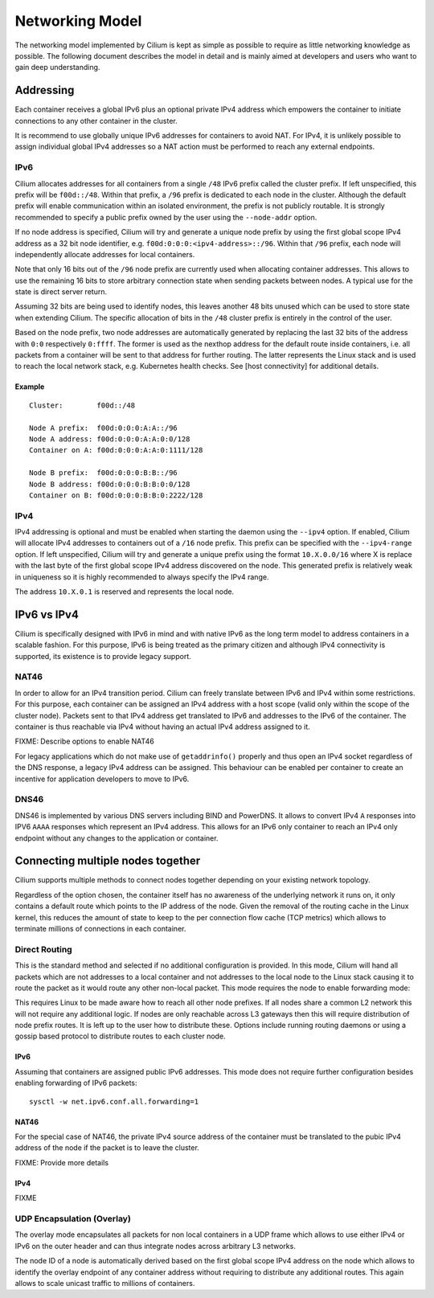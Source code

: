 Networking Model
================

The networking model implemented by Cilium is kept as simple as possible
to require as little networking knowledge as possible. The following
document describes the model in detail and is mainly aimed at developers
and users who want to gain deep understanding.

Addressing
----------

Each container receives a global IPv6 plus an optional private IPv4
address which empowers the container to initiate connections to any
other container in the cluster.

It is recommend to use globally unique IPv6 addresses for containers to
avoid NAT. For IPv4, it is unlikely possible to assign individual global
IPv4 addresses so a NAT action must be performed to reach any external
endpoints.

IPv6
~~~~

Cilium allocates addresses for all containers from a single ``/48`` IPv6
prefix called the cluster prefix. If left unspecified, this prefix will
be ``f00d::/48``. Within that prefix, a ``/96`` prefix is dedicated to
each node in the cluster. Although the default prefix will enable
communication within an isolated environment, the prefix is not publicly
routable. It is strongly recommended to specify a public prefix owned by
the user using the ``--node-addr`` option.

If no node address is specified, Cilium will try and generate a unique
node prefix by using the first global scope IPv4 address as a 32 bit
node identifier, e.g. ``f00d:0:0:0:<ipv4-address>::/96``. Within that
``/96`` prefix, each node will independently allocate addresses for
local containers.

Note that only 16 bits out of the ``/96`` node prefix are currently used
when allocating container addresses. This allows to use the remaining 16
bits to store arbitrary connection state when sending packets between
nodes. A typical use for the state is direct server return.

Assuming 32 bits are being used to identify nodes, this leaves another
48 bits unused which can be used to store state when extending Cilium.
The specific allocation of bits in the ``/48`` cluster prefix is
entirely in the control of the user.

Based on the node prefix, two node addresses are automatically generated
by replacing the last 32 bits of the address with ``0:0`` respectively
``0:ffff``. The former is used as the nexthop address for the default
route inside containers, i.e. all packets from a container will be sent
to that address for further routing. The latter represents the Linux
stack and is used to reach the local network stack, e.g. Kubernetes
health checks. See [host connectivity] for additional details.

Example
^^^^^^^

::

    Cluster:        f00d::/48

    Node A prefix:  f00d:0:0:0:A:A::/96
    Node A address: f00d:0:0:0:A:A:0:0/128
    Container on A: f00d:0:0:0:A:A:0:1111/128

    Node B prefix:  f00d:0:0:0:B:B::/96
    Node B address: f00d:0:0:0:B:B:0:0/128
    Container on B: f00d:0:0:0:B:B:0:2222/128

IPv4
~~~~

IPv4 addressing is optional and must be enabled when starting the daemon
using the ``--ipv4`` option. If enabled, Cilium will allocate IPv4
addresses to containers out of a ``/16`` node prefix. This prefix can be
specified with the ``--ipv4-range`` option. If left unspecified, Cilium
will try and generate a unique prefix using the format ``10.X.0.0/16``
where X is replace with the last byte of the first global scope IPv4
address discovered on the node. This generated prefix is relatively weak
in uniqueness so it is highly recommended to always specify the IPv4
range.

The address ``10.X.0.1`` is reserved and represents the local node.

IPv6 vs IPv4
------------

Cilium is specifically designed with IPv6 in mind and with native IPv6
as the long term model to address containers in a scalable fashion. For
this purpose, IPv6 is being treated as the primary citizen and although
IPv4 connectivity is supported, its existence is to provide legacy
support.

NAT46
~~~~~

In order to allow for an IPv4 transition period. Cilium can freely
translate between IPv6 and IPv4 within some restrictions. For this
purpose, each container can be assigned an IPv4 address with a host
scope (valid only within the scope of the cluster node). Packets sent to
that IPv4 address get translated to IPv6 and addresses to the IPv6 of
the container. The container is thus reachable via IPv4 without having
an actual IPv4 address assigned to it.

FIXME: Describe options to enable NAT46

For legacy applications which do not make use of ``getaddrinfo()``
properly and thus open an IPv4 socket regardless of the DNS response, a
legacy IPv4 address can be assigned. This behaviour can be enabled per
container to create an incentive for application developers to move to
IPv6.

DNS46
~~~~~

DNS46 is implemented by various DNS servers including BIND and PowerDNS.
It allows to convert IPv4 ``A`` responses into IPV6 ``AAAA`` responses
which represent an IPv4 address. This allows for an IPv6 only container
to reach an IPv4 only endpoint without any changes to the application or
container.

Connecting multiple nodes together
----------------------------------

Cilium supports multiple methods to connect nodes together depending on
your existing network topology.

Regardless of the option chosen, the container itself has no awareness
of the underlying network it runs on, it only contains a default route
which points to the IP address of the node. Given the removal of the
routing cache in the Linux kernel, this reduces the amount of state to
keep to the per connection flow cache (TCP metrics) which allows to
terminate millions of connections in each container.

Direct Routing
~~~~~~~~~~~~~~

This is the standard method and selected if no additional configuration
is provided. In this mode, Cilium will hand all packets which are not
addresses to a local container and not addresses to the local node to
the Linux stack causing it to route the packet as it would route any
other non-local packet. This mode requires the node to enable forwarding
mode:

This requires Linux to be made aware how to reach all other node
prefixes. If all nodes share a common L2 network this will not require
any additional logic. If nodes are only reachable across L3 gateways
then this will require distribution of node prefix routes. It is left up
to the user how to distribute these. Options include running routing
daemons or using a gossip based protocol to distribute routes to each
cluster node.

IPv6
^^^^

Assuming that containers are assigned public IPv6 addresses. This mode
does not require further configuration besides enabling forwarding of
IPv6 packets:

::

    sysctl -w net.ipv6.conf.all.forwarding=1

NAT46
^^^^^

For the special case of NAT46, the private IPv4 source address of the
container must be translated to the pubic IPv4 address of the node if
the packet is to leave the cluster.

FIXME: Provide more details

IPv4
^^^^

FIXME

UDP Encapsulation (Overlay)
~~~~~~~~~~~~~~~~~~~~~~~~~~~

The overlay mode encapsulates all packets for non local containers in a
UDP frame which allows to use either IPv4 or IPv6 on the outer header
and can thus integrate nodes across arbitrary L3 networks.

The node ID of a node is automatically derived based on the first global
scope IPv4 address on the node which allows to identify the overlay
endpoint of any container address without requiring to distribute any
additional routes. This again allows to scale unicast traffic to
millions of containers.
